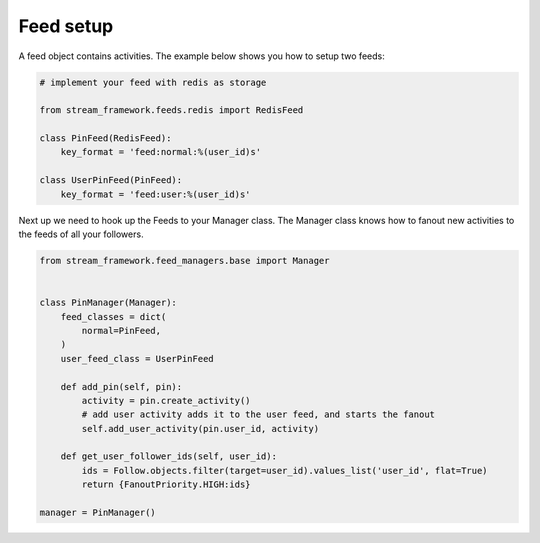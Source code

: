 Feed setup
==========

A feed object contains activities. The example below shows you how to setup
two feeds:

.. code:: python

    # implement your feed with redis as storage

    from stream_framework.feeds.redis import RedisFeed

    class PinFeed(RedisFeed):
        key_format = 'feed:normal:%(user_id)s'

    class UserPinFeed(PinFeed):
        key_format = 'feed:user:%(user_id)s'
        
        
Next up we need to hook up the Feeds to your Manager class.   
The Manager class knows how to fanout new activities to the feeds of all your followers.  
        
.. code:: python

    from stream_framework.feed_managers.base import Manager


    class PinManager(Manager):
        feed_classes = dict(
            normal=PinFeed,
        )
        user_feed_class = UserPinFeed
        
        def add_pin(self, pin):
            activity = pin.create_activity()
            # add user activity adds it to the user feed, and starts the fanout
            self.add_user_activity(pin.user_id, activity)

        def get_user_follower_ids(self, user_id):
            ids = Follow.objects.filter(target=user_id).values_list('user_id', flat=True)
            return {FanoutPriority.HIGH:ids}
        
    manager = PinManager()
